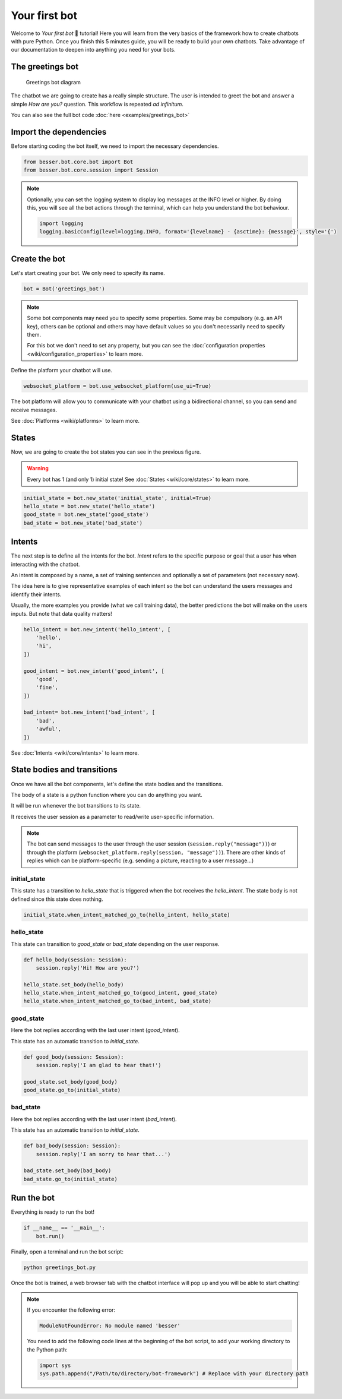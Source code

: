 Your first bot
==============

Welcome to *Your first bot* 🤖 tutorial! Here you will learn from the very basics of the framework how to create
chatbots with pure Python. Once you finish this 5 minutes guide, you will be ready to build your own chatbots.
Take advantage of our documentation to deepen into anything you need for your bots.

The greetings bot
-----------------

.. figure:: img/greetings_bot_diagram.png
   :alt: Greetings bot diagram

   Greetings bot diagram

The chatbot we are going to create has a really simple structure. The user is intended to greet the bot and answer a
simple *How are you?* question. This workflow is repeated *ad infinitum*.

You can also see the full bot code :doc:`here <examples/greetings_bot>`

Import the dependencies
--------------------------

Before starting coding the bot itself, we need to import the necessary dependencies.

.. code:: python

    from besser.bot.core.bot import Bot
    from besser.bot.core.session import Session

.. note::

    Optionally, you can set the logging system to display log messages at the INFO level or higher. By doing this, you will
    see all the bot actions through the terminal, which can help you understand the bot behaviour.

    .. code:: python

        import logging
        logging.basicConfig(level=logging.INFO, format='{levelname} - {asctime}: {message}', style='{')


Create the bot
--------------

Let's start creating your bot. We only need to specify its name.

.. code:: python

    bot = Bot('greetings_bot')


.. note::

   Some bot components may need you to specify some properties. Some may be compulsory (e.g. an API key), others can
   be optional and others may have default values so you don't necessarily need to specify them.

   For this bot we don't need to set any property, but you can see the
   :doc:`configuration properties <wiki/configuration_properties>` to learn more.


Define the platform your chatbot will use.

.. code:: python

    websocket_platform = bot.use_websocket_platform(use_ui=True)

The bot platform will allow you to communicate with your chatbot using a bidirectional channel, so you can send and
receive messages.

See :doc:`Platforms <wiki/platforms>` to learn more.

States
------

Now, we are going to create the bot states you can see in the previous figure.

.. warning::

   Every bot has 1 (and only 1) initial state! See :doc:`States <wiki/core/states>` to learn more.

.. code:: python

    initial_state = bot.new_state('initial_state', initial=True)
    hello_state = bot.new_state('hello_state')
    good_state = bot.new_state('good_state')
    bad_state = bot.new_state('bad_state')

Intents
-------

The next step is to define all the intents for the bot. *Intent* refers to the specific purpose or goal that a user has
when interacting with the chatbot.

An intent is composed by a name, a set of training sentences and optionally a set of parameters (not necessary now).

The idea here is to give representative examples of each intent so the bot can understand the users messages and
identify their intents.

Usually, the more examples you provide (what we call training data), the better predictions the bot will make on the
users inputs. But note that data quality matters!

.. code:: python

    hello_intent = bot.new_intent('hello_intent', [
        'hello',
        'hi',
    ])

    good_intent = bot.new_intent('good_intent', [
        'good',
        'fine',
    ])

    bad_intent= bot.new_intent('bad_intent', [
        'bad',
        'awful',
    ])

See :doc:`Intents <wiki/core/intents>` to learn more.

State bodies and transitions
----------------------------

Once we have all the bot components, let's define the state bodies and the transitions.

The body of a state is a python function where you can do anything you want.

It will be run whenever the bot transitions to its state.

It receives the user session as a parameter to read/write user-specific information.

.. note::

    The bot can send messages to the user through the user session (``session.reply("message"))``) or through the
    platform (``websocket_platform.reply(session, "message"))``). There are other kinds of replies which can be platform-specific
    (e.g. sending a picture, reacting to a user message...)

initial_state
~~~~~~~~~~~~~

This state has a transition to *hello_state* that is triggered when the bot receives the *hello_intent*. The state body
is not defined since this state does nothing.

.. code:: python

    initial_state.when_intent_matched_go_to(hello_intent, hello_state)


hello_state
~~~~~~~~~~~

This state can transition to *good_state* or *bad_state* depending on the user response.

.. code:: python

    def hello_body(session: Session):
        session.reply('Hi! How are you?')

    hello_state.set_body(hello_body)
    hello_state.when_intent_matched_go_to(good_intent, good_state)
    hello_state.when_intent_matched_go_to(bad_intent, bad_state)


good_state
~~~~~~~~~~

Here the bot replies according with the last user intent (*good_intent*).

This state has an automatic transition to *initial_state*.

.. code:: python

    def good_body(session: Session):
        session.reply('I am glad to hear that!')

    good_state.set_body(good_body)
    good_state.go_to(initial_state)

bad_state
~~~~~~~~~

Here the bot replies according with the last user intent (*bad_intent*).

This state has an automatic transition to *initial_state*.

.. code:: python

    def bad_body(session: Session):
        session.reply('I am sorry to hear that...')

    bad_state.set_body(bad_body)
    bad_state.go_to(initial_state)

Run the bot
-----------

Everything is ready to run the bot!

.. code:: python

    if __name__ == '__main__':
        bot.run()

Finally, open a terminal and run the bot script:

.. code:: bash

    python greetings_bot.py

Once the bot is trained, a web browser tab with the chatbot interface will pop up and you will be able to start
chatting!

.. note::

    If you encounter the following error:

    .. code:: bash

        ModuleNotFoundError: No module named 'besser'

    You need to add the following code lines at the beginning of the bot script, to add your working directory to the
    Python path:

    .. code:: python

        import sys
        sys.path.append("/Path/to/directory/bot-framework") # Replace with your directory path